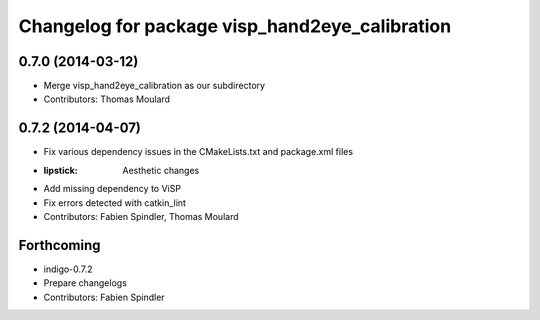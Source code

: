 ^^^^^^^^^^^^^^^^^^^^^^^^^^^^^^^^^^^^^^^^^^^^^^^
Changelog for package visp_hand2eye_calibration
^^^^^^^^^^^^^^^^^^^^^^^^^^^^^^^^^^^^^^^^^^^^^^^

0.7.0 (2014-03-12)
------------------
* Merge visp_hand2eye_calibration as our subdirectory
* Contributors: Thomas Moulard

0.7.2 (2014-04-07)
------------------
* Fix various dependency issues in the CMakeLists.txt and package.xml files
* :lipstick: Aesthetic changes
* Add missing dependency to ViSP
* Fix errors detected with catkin_lint
* Contributors: Fabien Spindler, Thomas Moulard

Forthcoming
-----------
* indigo-0.7.2
* Prepare changelogs
* Contributors: Fabien Spindler

